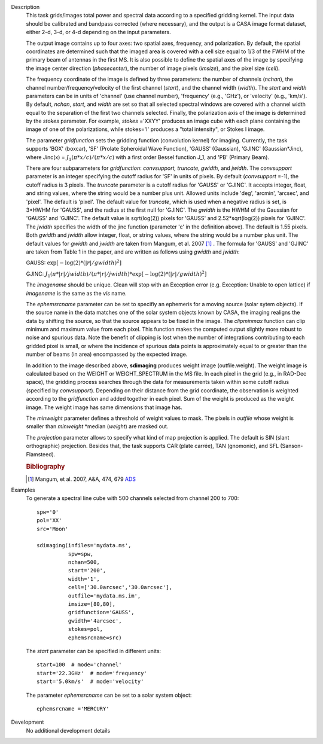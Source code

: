 

.. _Description:

Description
   This task grids/images total power and spectral data according
   to a specified gridding kernel. The input data should be
   calibrated and bandpass corrected (where necessary), and the
   output is a CASA image format dataset, either 2-d, 3-d, or 4-d
   depending on the input parameters.

   The output image contains up to four axes: two spatial axes,
   frequency, and polarization. By default, the spatial coordinates
   are determined such that the imaged area is covered with a cell
   size equal to 1/3 of the FWHM of the primary beam of antennas in
   the first MS. It is also possible to define the spatial axes of
   the image by specifying the image center direction
   (*phasecenter*), the number of image pixels (*imsize*), and the
   pixel size (*cell*).

   The frequency coordinate of the image is defined by three
   parameters: the number of channels (*nchan*), the channel
   number/frequency/velocity of the first channel (*start*), and
   the channel width (*width*).  The *start* and *width* parameters
   can be in units of 'channel' (use channel number), 'frequency'
   (e.g., 'GHz'), or 'velocity' (e.g., 'km/s'). By default,
   *nchan*, *start*, and *width* are set so that all selected
   spectral windows are covered with a channel width equal to the
   separation of the first two channels selected.
   Finally, the polarization axis of the image is determined by the
   *stokes* parameter. For example, *stokes* ='XXYY' produces an
   image cube with each plane containing the image of one of the
   polarizations, while stokes='I' produces a "total intensity", or
   Stokes I image.

   The parameter *gridfunction* sets the gridding function
   (convolution kernel) for imaging. Currently, the task supports
   'BOX' (boxcar), 'SF' (Prolate Spheroidal Wave Function), 'GAUSS'
   (Gaussian), 'GJINC' (Gaussian*Jinc), where Jinc(x) =
   :math:`J_1(π*x/c)/(π*x/c)` with a first order Bessel function J_1,
   and 'PB' (Primary Beam).

   There are four subparameters for *gridfunction*: *convsupport,
   truncate, gwidth*, and *jwidth*. The *convsupport* parameter is
   an integer specifying the cutoff radius for 'SF' in units of
   pixels. By default (*convsupport* =-1), the cutoff radius is 3
   pixels. The *truncate* parameter is a cutoff radius for 'GAUSS'
   or 'GJINC'. It accepts integer, float, and string values, where
   the string would be a number plus unit. Allowed units include
   'deg', 'arcmin', 'arcsec', and 'pixel'. The default is 'pixel'.
   The default value for *truncate*, which is used when a negative
   radius is set, is 3*HWHM for 'GAUSS', and the radius at the
   first null for 'GJINC'. The *gwidth* is the HWHM of the Gaussian
   for 'GAUSS' and 'GJINC'. The default value is sqrt(log(2))
   pixels for 'GAUSS' and 2.52*sqrt(log(2)) pixels for 'GJINC'. The
   *jwidth* specifies the width of the jinc function (parameter 'c'
   in the definition above). The default is 1.55 pixels. Both
   *gwidth* and *jwidth* allow integer, float, or string values,
   where the string would be a number plus unit.  The default
   values for *gwidth* and *jwidth* are taken from Mangum, et al.
   2007 [1]_ . The formula for 'GAUSS' and 'GJINC' are
   taken from Table 1 in the paper, and are written as follows
   using *gwidth* and *jwidth*:

   GAUSS: :math:`\exp[-\log(2)*(|r|/gwidth)^2]`

   GJINC: :math:`J_1(π*|r|/jwidth)/(π*|r|/jwidth)* \exp[-\log(2)*(|r|/gwidth)^2]`

   The *imagename* should be unique. Clean will stop with an
   Exception error (e.g. Exception: Unable to open lattice) if
   *imagename* is the same as the *vis* name.

   The *ephemsrcname* parameter can be set to specifiy an ephemeris
   for a moving source (solar sytem objects).  If the source name
   in the data matches one of the solar system objects known by
   CASA, the imaging realigns the data by shifting the source, so
   that the source appears to be fixed in the image.
   The *clipminmax* function can clip minimum and maximum value
   from each pixel. This function makes the computed output
   slightly more robust to noise and spurious data.  Note the
   benefit of clipping is lost when the number of integrations
   contributing to each gridded pixel is small, or where the
   incidence of spurious data points is approximately equal to or
   greater than the number of beams (in area) encompassed by the
   expected image.

   In addition to the image described above, **sdimaging** produces 
   weight image (outfile.weight). The weight image is calculated 
   based on the WEIGHT or WEIGHT_SPECTRUM in the MS file. 
   In each pixel in the grid (e.g., in RAD-Dec space), the gridding process 
   searches through the data for measurements taken within some cutoff radius 
   (specified by *convsupport*). Depending on their distance from the grid 
   coordinate, the observation is weighted according to the *gridfunction* 
   and added together in each pixel. Sum of the weight is produced as 
   the weight image. The weight image has same dimensions that image has.

   The *minweight* parameter defines a threshold of weight values to
   mask. The pixels in *outfile* whose weight is smaller than
   *minweight* \*median (*weight*) are masked out. 

   The *projection* parameter allows to specify what kind of map
   projection is applied. The default is SIN (slant orthographic)
   projection. Besides that, the task supports CAR (plate carrée),
   TAN (gnomonic), and SFL (Sanson-Flamsteed).
   
   .. rubric:: Bibliography

   .. [1] Mangum, et al. 2007, A&A, 474, 679 `ADS <https://ui.adsabs.harvard.edu/abs/2007A%26A...474..679M/abstract>`__


.. _Examples:

Examples
   To generate a spectral line cube with 500 channels selected from
   channel 200 to 700:

   ::

      spw='0'
      pol='XX'
      src='Moon'

      sdimaging(infiles='mydata.ms',
                spw=spw,
                nchan=500,
                start='200',
                width='1',
                cell=['30.0arcsec','30.0arcsec'],
                outfile='mydata.ms.im',
                imsize=[80,80],
                gridfunction='GAUSS',
                gwidth='4arcsec',
                stokes=pol,
                ephemsrcname=src)

   The *start* parameter can be specified in different units:

   ::

      start=100  # mode='channel'
      start='22.3GHz'  # mode='frequency'
      start='5.0km/s'  # mode='velocity'



   The parameter *ephemsrcname* can be set to a solar system object:

   ::

      ephemsrcname ='MERCURY'


.. _Development:

Development
   No additional development details


